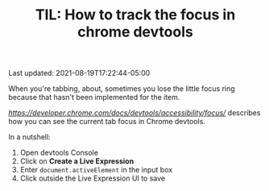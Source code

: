 #+TITLE: TIL: How to track the focus in chrome devtools

Last updated: 2021-08-19T17:22:44-05:00

When you're tabbing, about, sometimes you lose the little focus ring because that hasn't been implemented for the item.

[[This post][https://developer.chrome.com/docs/devtools/accessibility/focus/]] describes how you can see the current tab focus in Chrome devtools.

In a nutshell:

1. Open devtools Console
2. Click on *Create a Live Expression*
3. Enter ~document.activeElement~ in the input box
4. Click outside the Live Expression UI to save

